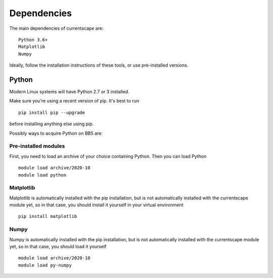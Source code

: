.. _dependencies:

Dependencies
============

The main dependencies of currentscape are::

    Python 3.6+ 
    Matplotlib
    Numpy

Ideally, follow the installation instructions of these tools, or use 
pre-installed versions.

Python
------

Modern Linux systems will have Python 2.7 or 3 installed.

Make sure you're using a recent version of pip. It's best to run ::

    pip install pip --upgrade

before installing anything else using pip.

Possibly ways to acquire Python on BB5 are:

Pre-installed modules
~~~~~~~~~~~~~~~~~~~~~

First, you need to load an archive of your choice containing Python. Then you can load Python ::

    module load archive/2020-10
    module load python


Matplotlib
~~~~~~~~~~

Matplotlib is automatically installed with the pip installation,
but is not automatically installed with the currentscape module yet, so in that case, 
you should install it yourself in your virtual environment ::

    pip install matplotlib

Numpy
~~~~~

Numpy is automatically installed with the pip installation,
but is not automatically installed with the currentscape module yet, so in that case, 
you should load it yourself ::

    module load archive/2020-10
    module load py-numpy
